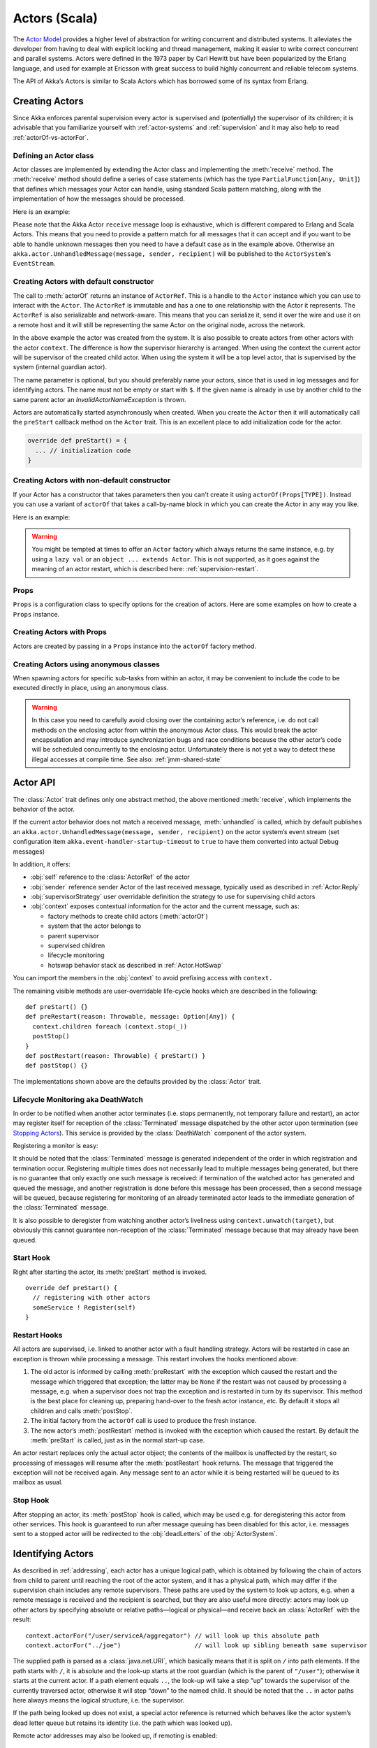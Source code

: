 
.. _actors-scala:

################
 Actors (Scala)
################


The `Actor Model`_ provides a higher level of abstraction for writing concurrent
and distributed systems. It alleviates the developer from having to deal with
explicit locking and thread management, making it easier to write correct
concurrent and parallel systems. Actors were defined in the 1973 paper by Carl
Hewitt but have been popularized by the Erlang language, and used for example at
Ericsson with great success to build highly concurrent and reliable telecom
systems.

The API of Akka’s Actors is similar to Scala Actors which has borrowed some of
its syntax from Erlang.

.. _Actor Model: http://en.wikipedia.org/wiki/Actor_model


Creating Actors
===============

Since Akka enforces parental supervision every actor is supervised and
(potentially) the supervisor of its children; it is advisable that you
familiarize yourself with :ref:`actor-systems` and :ref:`supervision` and it
may also help to read :ref:`actorOf-vs-actorFor`.

Defining an Actor class
-----------------------

Actor classes are implemented by extending the Actor class and implementing the
:meth:`receive` method. The :meth:`receive` method should define a series of case
statements (which has the type ``PartialFunction[Any, Unit]``) that defines
which messages your Actor can handle, using standard Scala pattern matching,
along with the implementation of how the messages should be processed.

Here is an example:

.. includecode:: code/docs/actor/ActorDocSpec.scala
   :include: imports1,my-actor

Please note that the Akka Actor ``receive`` message loop is exhaustive, which is
different compared to Erlang and Scala Actors. This means that you need to
provide a pattern match for all messages that it can accept and if you want to
be able to handle unknown messages then you need to have a default case as in
the example above. Otherwise an ``akka.actor.UnhandledMessage(message, sender, recipient)`` will be
published to the ``ActorSystem``'s ``EventStream``.

Creating Actors with default constructor
----------------------------------------

.. includecode:: code/docs/actor/ActorDocSpec.scala
   :include: imports2,system-actorOf

The call to :meth:`actorOf` returns an instance of ``ActorRef``. This is a handle to
the ``Actor`` instance which you can use to interact with the ``Actor``. The
``ActorRef`` is immutable and has a one to one relationship with the Actor it
represents. The ``ActorRef`` is also serializable and network-aware. This means
that you can serialize it, send it over the wire and use it on a remote host and
it will still be representing the same Actor on the original node, across the
network.

In the above example the actor was created from the system. It is also possible
to create actors from other actors with the actor ``context``. The difference is
how the supervisor hierarchy is arranged. When using the context the current actor
will be supervisor of the created child actor. When using the system it will be
a top level actor, that is supervised by the system (internal guardian actor).

.. includecode:: code/docs/actor/ActorDocSpec.scala#context-actorOf

The name parameter is optional, but you should preferably name your actors, since
that is used in log messages and for identifying actors. The name must not be empty
or start with ``$``. If the given name is already in use by another child to the
same parent actor an `InvalidActorNameException` is thrown.

Actors are automatically started asynchronously when created.
When you create the ``Actor`` then it will automatically call the ``preStart``
callback method on the ``Actor`` trait. This is an excellent place to
add initialization code for the actor.

.. code-block:: scala

  override def preStart() = {
    ... // initialization code
  }

Creating Actors with non-default constructor
--------------------------------------------

If your Actor has a constructor that takes parameters then you can't create it
using ``actorOf(Props[TYPE])``. Instead you can use a variant of ``actorOf`` that takes
a call-by-name block in which you can create the Actor in any way you like.

Here is an example:

.. includecode:: code/docs/actor/ActorDocSpec.scala#creating-constructor

.. warning::

  You might be tempted at times to offer an ``Actor`` factory which always
  returns the same instance, e.g. by using a ``lazy val`` or an
  ``object ... extends Actor``. This is not supported, as it goes against the
  meaning of an actor restart, which is described here:
  :ref:`supervision-restart`.

Props
-----

``Props`` is a configuration class to specify options for the creation
of actors. Here are some examples on how to create a ``Props`` instance.

.. includecode:: code/docs/actor/ActorDocSpec.scala#creating-props-config


Creating Actors with Props
--------------------------

Actors are created by passing in a ``Props`` instance into the ``actorOf`` factory method.

.. includecode:: code/docs/actor/ActorDocSpec.scala#creating-props


Creating Actors using anonymous classes
---------------------------------------

When spawning actors for specific sub-tasks from within an actor, it may be convenient to include the code to be executed directly in place, using an anonymous class.

.. includecode:: code/docs/actor/ActorDocSpec.scala#anonymous-actor

.. warning::

  In this case you need to carefully avoid closing over the containing actor’s
  reference, i.e. do not call methods on the enclosing actor from within the
  anonymous Actor class. This would break the actor encapsulation and may
  introduce synchronization bugs and race conditions because the other actor’s
  code will be scheduled concurrently to the enclosing actor. Unfortunately
  there is not yet a way to detect these illegal accesses at compile time.
  See also: :ref:`jmm-shared-state`


Actor API
=========

The :class:`Actor` trait defines only one abstract method, the above mentioned
:meth:`receive`, which implements the behavior of the actor.

If the current actor behavior does not match a received message,
:meth:`unhandled` is called, which by default publishes an
``akka.actor.UnhandledMessage(message, sender, recipient)`` on the actor
system’s event stream (set configuration item
``akka.event-handler-startup-timeout`` to ``true`` to have them converted into
actual Debug messages)

In addition, it offers:

* :obj:`self` reference to the :class:`ActorRef` of the actor
* :obj:`sender` reference sender Actor of the last received message, typically used as described in :ref:`Actor.Reply`
* :obj:`supervisorStrategy` user overridable definition the strategy to use for supervising child actors
* :obj:`context` exposes contextual information for the actor and the current message, such as:

  * factory methods to create child actors (:meth:`actorOf`)
  * system that the actor belongs to
  * parent supervisor
  * supervised children
  * lifecycle monitoring
  * hotswap behavior stack as described in :ref:`Actor.HotSwap`

You can import the members in the :obj:`context` to avoid prefixing access with ``context.``

.. includecode:: code/docs/actor/ActorDocSpec.scala#import-context

The remaining visible methods are user-overridable life-cycle hooks which are
described in the following::

  def preStart() {}
  def preRestart(reason: Throwable, message: Option[Any]) {
    context.children foreach (context.stop(_))
    postStop()
  }
  def postRestart(reason: Throwable) { preStart() }
  def postStop() {}

The implementations shown above are the defaults provided by the :class:`Actor`
trait.

.. _deathwatch-scala:

Lifecycle Monitoring aka DeathWatch
-----------------------------------

In order to be notified when another actor terminates (i.e. stops permanently,
not temporary failure and restart), an actor may register itself for reception
of the :class:`Terminated` message dispatched by the other actor upon
termination (see `Stopping Actors`_). This service is provided by the
:class:`DeathWatch` component of the actor system.

Registering a monitor is easy:

.. includecode:: code/docs/actor/ActorDocSpec.scala#watch

It should be noted that the :class:`Terminated` message is generated
independent of the order in which registration and termination occur.
Registering multiple times does not necessarily lead to multiple messages being
generated, but there is no guarantee that only exactly one such message is
received: if termination of the watched actor has generated and queued the
message, and another registration is done before this message has been
processed, then a second message will be queued, because registering for
monitoring of an already terminated actor leads to the immediate generation of
the :class:`Terminated` message.

It is also possible to deregister from watching another actor’s liveliness
using ``context.unwatch(target)``, but obviously this cannot guarantee
non-reception of the :class:`Terminated` message because that may already have
been queued.

Start Hook
----------

Right after starting the actor, its :meth:`preStart` method is invoked.

::

  override def preStart() {
    // registering with other actors
    someService ! Register(self)
  }


Restart Hooks
-------------

All actors are supervised, i.e. linked to another actor with a fault
handling strategy. Actors will be restarted in case an exception is thrown while
processing a message. This restart involves the hooks mentioned above:

1. The old actor is informed by calling :meth:`preRestart` with the exception
   which caused the restart and the message which triggered that exception; the
   latter may be ``None`` if the restart was not caused by processing a
   message, e.g. when a supervisor does not trap the exception and is restarted
   in turn by its supervisor. This method is the best place for cleaning up,
   preparing hand-over to the fresh actor instance, etc.
   By default it stops all children and calls :meth:`postStop`.
2. The initial factory from the ``actorOf`` call is used
   to produce the fresh instance.
3. The new actor’s :meth:`postRestart` method is invoked with the exception
   which caused the restart. By default the :meth:`preStart`
   is called, just as in the normal start-up case.


An actor restart replaces only the actual actor object; the contents of the
mailbox is unaffected by the restart, so processing of messages will resume
after the :meth:`postRestart` hook returns. The message
that triggered the exception will not be received again. Any message
sent to an actor while it is being restarted will be queued to its mailbox as
usual.

Stop Hook
---------

After stopping an actor, its :meth:`postStop` hook is called, which may be used
e.g. for deregistering this actor from other services. This hook is guaranteed
to run after message queuing has been disabled for this actor, i.e. messages
sent to a stopped actor will be redirected to the :obj:`deadLetters` of the
:obj:`ActorSystem`.

Identifying Actors
==================

As described in :ref:`addressing`, each actor has a unique logical path, which
is obtained by following the chain of actors from child to parent until
reaching the root of the actor system, and it has a physical path, which may
differ if the supervision chain includes any remote supervisors. These paths
are used by the system to look up actors, e.g. when a remote message is
received and the recipient is searched, but they are also useful more directly:
actors may look up other actors by specifying absolute or relative
paths—logical or physical—and receive back an :class:`ActorRef` with the
result::

  context.actorFor("/user/serviceA/aggregator") // will look up this absolute path
  context.actorFor("../joe")                    // will look up sibling beneath same supervisor

The supplied path is parsed as a :class:`java.net.URI`, which basically means
that it is split on ``/`` into path elements. If the path starts with ``/``, it
is absolute and the look-up starts at the root guardian (which is the parent of
``"/user"``); otherwise it starts at the current actor. If a path element equals
``..``, the look-up will take a step “up” towards the supervisor of the
currently traversed actor, otherwise it will step “down” to the named child.
It should be noted that the ``..`` in actor paths here always means the logical
structure, i.e. the supervisor.

If the path being looked up does not exist, a special actor reference is
returned which behaves like the actor system’s dead letter queue but retains
its identity (i.e. the path which was looked up).

Remote actor addresses may also be looked up, if remoting is enabled::

  context.actorFor("akka://app@otherhost:1234/user/serviceB")

These look-ups return a (possibly remote) actor reference immediately, so you
will have to send to it and await a reply in order to verify that ``serviceB``
is actually reachable and running. An example demonstrating actor look-up is
given in :ref:`remote-lookup-sample-scala`.

Messages and immutability
=========================

**IMPORTANT**: Messages can be any kind of object but have to be
immutable. Scala can’t enforce immutability (yet) so this has to be by
convention. Primitives like String, Int, Boolean are always immutable. Apart
from these the recommended approach is to use Scala case classes which are
immutable (if you don’t explicitly expose the state) and works great with
pattern matching at the receiver side.

Here is an example:

.. code-block:: scala

  // define the case class
  case class Register(user: User)

  // create a new case class message
  val message = Register(user)

Other good messages types are ``scala.Tuple2``, ``scala.List``, ``scala.Map``
which are all immutable and great for pattern matching.


Send messages
=============

Messages are sent to an Actor through one of the following methods.

* ``!`` means “fire-and-forget”, e.g. send a message asynchronously and return
  immediately. Also known as ``tell``.
* ``?`` sends a message asynchronously and returns a :class:`Future`
  representing a possible reply. Also known as ``ask``.

Message ordering is guaranteed on a per-sender basis.

.. note::

    There are performance implications of using ``ask`` since something needs to
    keep track of when it times out, there needs to be something that bridges
    a ``Promise`` into an ``ActorRef`` and it also needs to be reachable through
    remoting. So always prefer ``tell`` for performance, and only ``ask`` if you must.

Tell: Fire-forget
-----------------

This is the preferred way of sending messages. No blocking waiting for a
message. This gives the best concurrency and scalability characteristics.

.. code-block:: scala

  actor ! "hello"

If invoked from within an Actor, then the sending actor reference will be
implicitly passed along with the message and available to the receiving Actor
in its ``sender: ActorRef`` member field. The target actor can use this
to reply to the original sender, by using ``sender ! replyMsg``.

If invoked from an instance that is **not** an Actor the sender will be
:obj:`deadLetters` actor reference by default.

Ask: Send-And-Receive-Future
----------------------------

The ``ask`` pattern involves actors as well as futures, hence it is offered as
a use pattern rather than a method on :class:`ActorRef`:

.. includecode:: code/docs/actor/ActorDocSpec.scala#ask-pipeTo

This example demonstrates ``ask`` together with the ``pipeTo`` pattern on
futures, because this is likely to be a common combination. Please note that
all of the above is completely non-blocking and asynchronous: ``ask`` produces
a :class:`Future`, three of which are composed into a new future using the
for-comprehension and then ``pipeTo`` installs an ``onComplete``-handler on the
future to effect the submission of the aggregated :class:`Result` to another
actor.

Using ``ask`` will send a message to the receiving Actor as with ``tell``, and
the receiving actor must reply with ``sender ! reply`` in order to complete the
returned :class:`Future` with a value. The ``ask`` operation involves creating
an internal actor for handling this reply, which needs to have a timeout after
which it is destroyed in order not to leak resources; see more below.

To complete the future with an exception you need send a Failure message to the sender.
This is *not done automatically* when an actor throws an exception while processing a
message.

.. includecode:: code/docs/actor/ActorDocSpec.scala#reply-exception

If the actor does not complete the future, it will expire after the timeout
period, completing it with an :class:`AskTimeoutException`.  The timeout is
taken from one of the following locations in order of precedence:

1. explicitly given timeout as in:

.. includecode:: code/docs/actor/ActorDocSpec.scala#using-explicit-timeout

2. implicit argument of type :class:`akka.util.Timeout`, e.g.

.. includecode:: code/docs/actor/ActorDocSpec.scala#using-implicit-timeout

See :ref:`futures-scala` for more information on how to await or query a
future.

The ``onComplete``, ``onSuccess``, or ``onFailure`` methods of the ``Future`` can be
used to register a callback to get a notification when the Future completes.
Gives you a way to avoid blocking.

.. warning::

  When using future callbacks, such as ``onComplete``, ``onSuccess``, and ``onFailure``,
  inside actors you need to carefully avoid closing over
  the containing actor’s reference, i.e. do not call methods or access mutable state
  on the enclosing actor from within the callback. This would break the actor
  encapsulation and may introduce synchronization bugs and race conditions because
  the callback will be scheduled concurrently to the enclosing actor. Unfortunately
  there is not yet a way to detect these illegal accesses at compile time.
  See also: :ref:`jmm-shared-state`

Forward message
---------------

You can forward a message from one actor to another. This means that the
original sender address/reference is maintained even though the message is going
through a 'mediator'. This can be useful when writing actors that work as
routers, load-balancers, replicators etc.

.. code-block:: scala

  myActor.forward(message)


Receive messages
================

An Actor has to implement the ``receive`` method to receive messages:

.. code-block:: scala

  def receive: PartialFunction[Any, Unit]

Note: Akka has an alias to the ``PartialFunction[Any, Unit]`` type called
``Receive`` (``akka.actor.Actor.Receive``), so you can use this type instead for
clarity. But most often you don't need to spell it out.

This method should return a ``PartialFunction``, e.g. a ‘match/case’ clause in
which the message can be matched against the different case clauses using Scala
pattern matching. Here is an example:

.. includecode:: code/docs/actor/ActorDocSpec.scala
   :include: imports1,my-actor


.. _Actor.Reply:

Reply to messages
=================

If you want to have a handle for replying to a message, you can use
``sender``, which gives you an ActorRef. You can reply by sending to
that ActorRef with ``sender ! replyMsg``. You can also store the ActorRef
for replying later, or passing on to other actors. If there is no sender (a
message was sent without an actor or future context) then the sender
defaults to a 'dead-letter' actor ref.

.. code-block:: scala

  case request =>
    val result = process(request)
    sender ! result       // will have dead-letter actor as default

Initial receive timeout
=======================

A timeout mechanism can be used to receive a message when no initial message is
received within a certain time. To receive this timeout you have to set the
``receiveTimeout`` property and declare a case handing the ReceiveTimeout
object.

.. includecode:: code/docs/actor/ActorDocSpec.scala#receive-timeout

.. _stopping-actors-scala:

Stopping actors
===============

Actors are stopped by invoking the :meth:`stop` method of a ``ActorRefFactory``,
i.e. ``ActorContext`` or ``ActorSystem``. Typically the context is used for stopping
child actors and the system for stopping top level actors. The actual termination of
the actor is performed asynchronously, i.e. :meth:`stop` may return before the actor is
stopped.

Processing of the current message, if any, will continue before the actor is stopped,
but additional messages in the mailbox will not be processed. By default these
messages are sent to the :obj:`deadLetters` of the :obj:`ActorSystem`, but that
depends on the mailbox implementation.

Termination of an actor proceeds in two steps: first the actor suspends its
mailbox processing and sends a stop command to all its children, then it keeps
processing the termination messages from its children until the last one is
gone, finally terminating itself (invoking :meth:`postStop`, dumping mailbox,
publishing :class:`Terminated` on the :ref:`DeathWatch <deathwatch-scala>`, telling
its supervisor). This procedure ensures that actor system sub-trees terminate
in an orderly fashion, propagating the stop command to the leaves and
collecting their confirmation back to the stopped supervisor. If one of the
actors does not respond (i.e. processing a message for extended periods of time
and therefore not receiving the stop command), this whole process will be
stuck.

Upon :meth:`ActorSystem.shutdown()`, the system guardian actors will be
stopped, and the aforementioned process will ensure proper termination of the
whole system.

The :meth:`postStop()` hook is invoked after an actor is fully stopped. This
enables cleaning up of resources:

.. code-block:: scala

  override def postStop() = {
    // close some file or database connection
  }

.. note::

  Since stopping an actor is asynchronous, you cannot immediately reuse the
  name of the child you just stopped; this will result in an
  :class:`InvalidActorNameException`. Instead, :meth:`watch()` the terminating
  actor and create its replacement in response to the :class:`Terminated`
  message which will eventually arrive.

PoisonPill
----------

You can also send an actor the ``akka.actor.PoisonPill`` message, which will
stop the actor when the message is processed. ``PoisonPill`` is enqueued as
ordinary messages and will be handled after messages that were already queued
in the mailbox.

Graceful Stop
-------------

:meth:`gracefulStop` is useful if you need to wait for termination or compose ordered
termination of several actors:

.. includecode:: code/docs/actor/ActorDocSpec.scala#gracefulStop

When ``gracefulStop()`` returns successfully, the actor’s ``postStop()`` hook
will have been executed: there exists a happens-before edge between the end of
``postStop()`` and the return of ``gracefulStop()``.

.. warning::

  Keep in mind that an actor stopping and its name being deregistered are
  separate events which happen asynchronously from each other. Therefore it may
  be that you will find the name still in use after ``gracefulStop()``
  returned. In order to guarantee proper deregistration, only reuse names from
  within a supervisor you control and only in response to a :class:`Terminated`
  message, i.e. not for top-level actors.

.. _Actor.HotSwap:

Become/Unbecome
===============

Upgrade
-------

Akka supports hotswapping the Actor’s message loop (e.g. its implementation) at
runtime: Invoke the ``context.become`` method from within the Actor.

Become takes a ``PartialFunction[Any, Unit]`` that implements
the new message handler. The hotswapped code is kept in a Stack which can be
pushed and popped.

.. warning::

  Please note that the actor will revert to its original behavior when restarted by its Supervisor.

To hotswap the Actor behavior using ``become``:

.. includecode:: code/docs/actor/ActorDocSpec.scala#hot-swap-actor

The ``become`` method is useful for many different things, but a particular nice
example of it is in example where it is used to implement a Finite State Machine
(FSM): `Dining Hakkers`_.

.. _Dining Hakkers: http://github.com/akka/akka/blob/master/akka-samples/akka-sample-fsm/src/main/scala/DiningHakkersOnBecome.scala

Here is another little cute example of ``become`` and ``unbecome`` in action:

.. includecode:: code/docs/actor/ActorDocSpec.scala#swapper

Encoding Scala Actors nested receives without accidentally leaking memory
-------------------------------------------------------------------------

See this `Unnested receive example <https://github.com/akka/akka/blob/master/akka-docs/scala/code/docs/actor/UnnestedReceives.scala>`_.


Downgrade
---------

Since the hotswapped code is pushed to a Stack you can downgrade the code as
well, all you need to do is to: Invoke the ``context.unbecome`` method from within the Actor.

This will pop the Stack and replace the Actor's implementation with the
``PartialFunction[Any, Unit]`` that is at the top of the Stack.

Here's how you use the ``unbecome`` method:

.. code-block:: scala

  def receive = {
    case "revert" => context.unbecome()
  }


Stash
=====

The `Stash` trait enables an actor to temporarily stash away messages
that can not or should not be handled using the actor's current
behavior. Upon changing the actor's message handler, i.e., right
before invoking ``context.become`` or ``context.unbecome``, all
stashed messages can be "unstashed", thereby prepending them to the actor's
mailbox. This way, the stashed messages can be processed in the same
order as they have been received originally.

.. warning::

  Please note that the ``Stash`` can only be used together with actors
  that have a deque-based mailbox. For this, configure the
  ``mailbox-type`` of the dispatcher to be a deque-based mailbox, such as
  ``akka.dispatch.UnboundedDequeBasedMailbox``.

Here is an example of the ``Stash`` in action:

.. includecode:: code/docs/actor/ActorDocSpec.scala#stash

Invoking ``stash()`` adds the current message (the message that the
actor received last) to the actor's stash. It is typically invoked
when handling the default case in the actor's message handler to stash
messages that aren't handled by the other cases. It is illegal to
stash the same message twice; to do so results in a
``IllegalStateException`` being thrown. The stash may also be bounded
in which case invoking ``stash()`` may lead to a capacity violation,
which results in a ``StashOverflowException``. The capacity of the
stash can be configured using the ``stash-capacity`` setting (an ``Int``) of the
dispatcher's configuration.

Invoking ``unstashAll()`` enqueues messages from the stash to the
actor's mailbox until the capacity of the mailbox (if any) has been
reached (note that messages from the stash are prepended to the
mailbox). In case a bounded mailbox overflows, a
``MessageQueueAppendFailedException`` is thrown.
The stash is guaranteed to be empty after calling ``unstashAll()``.

.. warning::

  Note that the ``Stash`` trait must be mixed into (a subclass of) the
  ``Actor`` trait before any trait/class that overrides the ``preRestart``
  callback. This means it's not possible to write
  ``Actor with MyActor with Stash`` if ``MyActor`` overrides ``preRestart``.


Killing an Actor
================

You can kill an actor by sending a ``Kill`` message. This will restart the actor
through regular supervisor semantics.

Use it like this:

.. code-block:: scala

  // kill the actor called 'victim'
  victim ! Kill


Actors and exceptions
=====================

It can happen that while a message is being processed by an actor, that some
kind of exception is thrown, e.g. a database exception.

What happens to the Message
---------------------------

If an exception is thrown while a message is being processed (so taken of his
mailbox and handed over to the receive), then this message will be lost. It is
important to understand that it is not put back on the mailbox. So if you want
to retry processing of a message, you need to deal with it yourself by catching
the exception and retry your flow. Make sure that you put a bound on the number
of retries since you don't want a system to livelock (so consuming a lot of cpu
cycles without making progress).

What happens to the mailbox
---------------------------

If an exception is thrown while a message is being processed, nothing happens to
the mailbox. If the actor is restarted, the same mailbox will be there. So all
messages on that mailbox, will be there as well.

What happens to the actor
-------------------------

If an exception is thrown, the actor instance is discarded and a new instance is
created. This new instance will now be used in the actor references to this actor
(so this is done invisible to the developer). Note that this means that current
state of the failing actor instance is lost if you don't store and restore it in
``preRestart`` and ``postRestart`` callbacks.


Extending Actors using PartialFunction chaining
===============================================

A bit advanced but very useful way of defining a base message handler and then
extend that, either through inheritance or delegation, is to use
``PartialFunction.orElse`` chaining.

.. includecode:: code/docs/actor/ActorDocSpec.scala#receive-orElse

Or:

.. includecode:: code/docs/actor/ActorDocSpec.scala#receive-orElse2
